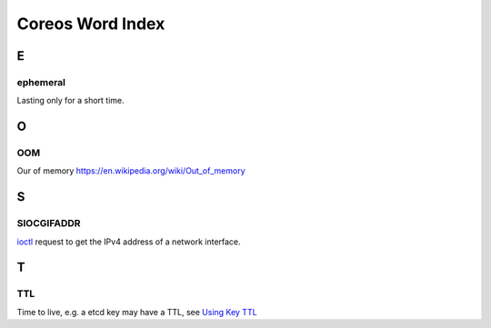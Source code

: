 *****************
Coreos Word Index
*****************


E
=

ephemeral
---------
Lasting only for a short time.



O
=

OOM
---
Our of memory
https://en.wikipedia.org/wiki/Out_of_memory


S
=

SIOCGIFADDR
-----------
`ioctl`_ request to get the IPv4 address of a network interface.


.. links
.. _ioctl: http://man7.org/linux/man-pages/man2/ioctl.2.html


T
=

TTL
---
Time to live, e.g. a etcd key may have a TTL, see `Using Key TTL <https://coreos.com/docs/distributed-configuration/etcd-api/#using-key-ttl>`_ 


